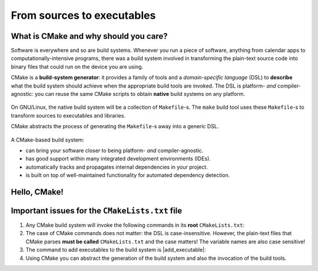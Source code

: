 .. _hello-cmake:


From sources to executables
===========================

.. questions::

   - How do we use CMake to compile source files to executables?

.. objectives::

   - Learn what tools are available in the CMake suite.
   - Learn how to write a simple ``CMakeLists.txt``.
   - Learn the difference between **build systems**, **build tools**, and **build system generator**.
   - Learn to distinguish between *configuration*, *generation*, and **build* time.
 


What is CMake and why should you care?
--------------------------------------

Software is everywhere and so are build systems. Whenever you run a piece of software, anything from calendar apps to computationally-intensive programs, there was a build system involved in transforming the plain-text source code into binary files that could run on the device you are using.

CMake is a **build-system generator**: it provides a family of tools and a *domain-specific language* (DSL) to **describe** what the build system should achieve when the appropriate build tools are invoked. The DSL is platform- *and* compiler-agnostic: you can reuse the same CMake scripts to obtain **native** build systems on any platform.


.. figure:: img/build-systems.svg
   :align: center

   On GNU/Linux, the native build system will be a collection of ``Makefile``-s. The ``make`` build tool uses these ``Makefile``-s to transform sources to executables and libraries.

   CMake abstracts the process of generating the ``Makefile``-s away into a generic DSL.


A CMake-based build system:

- can bring your software closer to being platform- *and* compiler-agnostic.
- has good support within many integrated development environments (IDEs).
- automatically tracks and propagates internal dependencies in your project.
- is built on top of well-maintained functionality for automated dependency detection.


Hello, CMake!
-------------


.. typealong:: Compiling "Hello, world" with CMake

   We will now proceed to compile a single source file to an executable. Choose your favorite language and start typing along!

   .. tabs::

      .. tab:: C++

         You can find the file with the complete source code in the
         ``content/code/00_hello-cxx`` folder.

         .. literalinclude:: code/00_hello-cxx/hello.cpp
            :language: c++

         A working solution is in the ``solution`` subfolder.

      .. tab:: Fortran

         You can find the file with the complete source code in the
         ``content/code/00_hello-f`` folder.

         .. literalinclude:: code/00_hello-f/hello.f90
            :language: fortran

         A working solution is in the ``solution`` subfolder.

   1. The folder contains only the source code. We need to add a file called ``CMakeLists.txt`` to it. CMake reads the contents of these special files when generating the build system.

   2. The first thing we will do is declare the requirement on minimum version of CMake:

      .. code-block:: cmake

         cmake_minimum_required(VERSION 3.18)

   3. Next, we declare our project and its programming language:

      .. code-block:: cmake

         project(Hello LANGUAGES CXX)

   4. We create an *executable target*. CMake will generate rules in the build system to compile and link our source file into an executable:

      .. code-block:: cmake

         add_executable(hello hello.cpp)

   5. We are ready to call CMake and get our build system:

      .. code-block:: bash

         $ cmake -S. -Bbuild

   6. And finally build our executable:

      .. code-block:: bash

         $ cmake --build build


Important issues for the ``CMakeLists.txt`` file
------------------------------------------------


1. Any CMake build system will invoke the following commands in its **root**
   ``CMakeLists.txt``:

   .. signature:: ``cmake_minimum_required``

      .. code-block:: cmake

         cmake_minimum_required(VERSION <min>[...<max>] [FATAL_ERROR])

   .. parameters::

      ``VERSION``: Minimum and, optionally, maximum version of CMake to use.

      ``FATAL_ERROR``: Raise a fatal error if the version constraint is not satisfied. This option is ignored by CMake >=2.6

   .. signature:: |project|

      .. code-block:: cmake

         project(<PROJECT-NAME>
                 [VERSION <major>[.<minor>[.<patch>[.<tweak>]]]]
                 [DESCRIPTION <project-description-string>]
                 [HOMEPAGE_URL <url-string>]
                 [LANGUAGES <language-name>...])

   .. parameters::

      ``<PROJECT-NAME>``: The name of the project.

      ``LANGUAGES``: Languages in the project.


2. The case of CMake commands does not matter: the DSL is case-insensitive. However, the plain-text files that CMake parses **must be called** ``CMakeLists.txt`` and the case matters! The variable names are also case sensitive!


3. The command to add executables to the build system is |add_executable|:

   .. signature:: |add_executable|

      .. code-block:: cmake

         add_executable(<name> [WIN32] [MACOSX_BUNDLE]
                        [EXCLUDE_FROM_ALL]
                        [source1] [source2 ...])


4. Using CMake you can abstract the generation of the build system and also the invocation of the build tools.

.. callout:: Put your ``CMakeLists.txt`` under version control

   All CMake-related files will evolve together with your codebase. It's a good    idea to put them under version control. On the contrary, any of the    *generated* native build-system files, *e.g.* ``Makefile``-s, should not be version-controlled.


.. typealong:: The command-line interface to CMake

   Let us get acquainted with the CMake and especially its command-line interface.

   We can get help at any time with the command 

   .. code-block:: bash

      $ cmake --help

   This will output quite a number of options to your screen. We can analyze the last few lines first:

   .. code-block:: text

      Generators

      The following generators are available on this platform (* marks default):
      * Unix Makefiles                  = Generates standard UNIX makefiles.
        Green Hills MULTI               = Generates Green Hills MULTI files.
        Ninja                           = Generates build.ninja files.
        Ninja Multi-Config              = Generates build-<Config>.ninja files.
        Watcom WMake                    = Generates Watcom WMake makefiles.
        CodeBlocks - Ninja              = Generates CodeBlocks project files.
        CodeBlocks - Unix Makefiles     = Generates CodeBlocks project files.
        CodeLite - Ninja                = Generates CodeLite project files.
        CodeLite - Unix Makefiles       = Generates CodeLite project files.
        Sublime Text 2 - Ninja          = Generates Sublime Text 2 project files.
        Sublime Text 2 - Unix Makefiles = Generates Sublime Text 2 project files.
        Kate - Ninja                    = Generates Kate project files.
        Kate - Unix Makefiles           = Generates Kate project files.
        Eclipse CDT4 - Ninja            = Generates Eclipse CDT 4.0 project files.
        Eclipse CDT4 - Unix Makefiles   = Generates Eclipse CDT 4.0 project files.

   In CMake terminology, the native build scripts and build tools are called **generators**. On any particular platform, the list will show which native build tools can be used through CMake. They can either be "plain", such as ``Makefile``-s or Ninja, or IDE-like projects.

   The ``-S`` switch specifies which source directory CMake should scan: this is the folder containing the *root* ``CMakeLists.txt``, *i.e.*, the one containing the |project| command. By default, CMake will allow *in-source* builds, *i.e.* storing build artifacts alongside source files. This is **not** good practice: you should always keep build artifacts from sources separate. Fortunately, the ``-B`` switch helps with that, as it is used to give where to store build artifacts, including the generated build system. This is the minimal invocation of ``cmake``:

   .. code-block:: bash

      $ cmake -S. -Bbuild

   To switch to another generator, we will use the ``-G`` switch:

   .. code-block:: bash

      $ cmake -S. -Bbuild -GNinja

   Options to be used at build-system generation are passed with the ``-D`` switch. For example, to change compilers:

   .. code-block:: bash

      $ cmake -S. -Bbuild -GNinja -DCMAKE_CXX_COMPILER=clang++

   Finally, you can access to the full CMake manual with:

   .. code-block:: bash

      $ cmake --help-full

   You can also inquire about a specific module, command or variable:

   .. code-block:: bash

      $ cmake --help-variable CMAKE_GENERATOR





